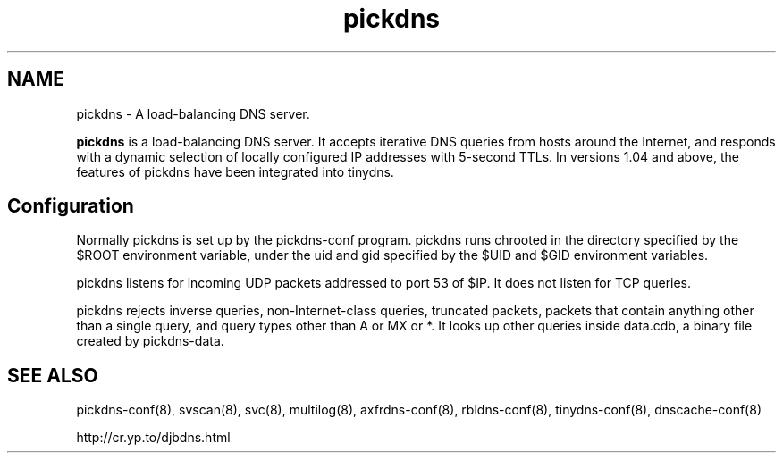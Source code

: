 .TH pickdns 8

.SH NAME
pickdns \- A load-balancing DNS server.

\fBpickdns\fR is a load-balancing DNS server. It accepts iterative DNS queries from hosts around the Internet, and
responds with a dynamic selection of locally configured IP addresses with 5-second TTLs.
In versions 1.04 and above, the features of pickdns have been integrated into tinydns.

.SH Configuration

Normally pickdns is set up by the pickdns-conf program.
pickdns runs chrooted in the directory specified by the $ROOT environment variable, under the uid and gid
specified by the $UID and $GID environment variables.

pickdns listens for incoming UDP packets addressed to port 53 of $IP. It does not listen for TCP queries.

pickdns rejects inverse queries, non-Internet-class queries, truncated packets, packets that contain anything
other than a single query, and query types other than A or MX or *. It looks up other queries inside data.cdb,
a binary file created by pickdns-data.

.SH SEE ALSO
pickdns-conf(8),
svscan(8),
svc(8),
multilog(8),
axfrdns-conf(8),
rbldns-conf(8),
tinydns-conf(8),
dnscache-conf(8)

http://cr.yp.to/djbdns.html

